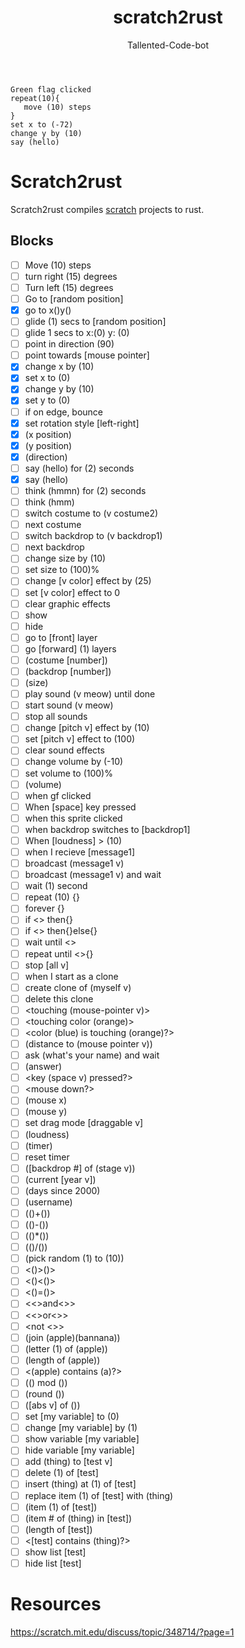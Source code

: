 #+TITLE: scratch2rust
#+AUTHOR: Tallented-Code-bot

#+begin_src scratch
Green flag clicked
repeat(10){
   move (10) steps
}
set x to (-72)
change y by (10)
say (hello)
#+end_src


* Scratch2rust
Scratch2rust compiles [[https://scratch.mit.edu][scratch]] projects to rust.

** Blocks
- [ ] Move (10) steps
- [ ] turn right (15) degrees
- [ ] Turn left (15) degrees
- [ ] Go to [random position]
- [X] go to x()y()
- [ ] glide (1) secs to [random position]
- [ ] glide 1 secs to x:(0) y: (0)
- [ ] point in direction (90)
- [ ] point towards [mouse pointer]
- [X] change x by (10)
- [X] set x to (0)
- [X] change y by (10)
- [X] set y to (0)
- [ ] if on edge, bounce
- [X] set rotation style [left-right]
- [X] (x position)
- [X] (y position)
- [X] (direction)
- [ ] say (hello) for (2) seconds
- [X] say (hello)
- [ ] think (hmmn) for (2) seconds
- [ ] think (hmm)
- [ ] switch costume to (v costume2)
- [ ] next costume
- [ ] switch backdrop to (v backdrop1)
- [ ] next backdrop
- [ ] change size by (10)
- [ ] set size to (100)%
- [ ] change [v color] effect by (25)
- [ ] set [v color] effect to 0
- [ ] clear graphic effects
- [ ] show
- [ ] hide
- [ ] go to [front] layer
- [ ] go [forward] (1) layers
- [ ] (costume [number])
- [ ] (backdrop [number])
- [ ] (size)
- [ ] play sound (v meow) until done
- [ ] start sound (v meow)
- [ ] stop all sounds
- [ ] change [pitch v] effect by (10)
- [ ] set [pitch v] effect to (100)
- [ ] clear sound effects
- [ ] change volume by (-10)
- [ ] set volume to (100)%
- [ ] (volume)
- [ ] when gf clicked
- [ ] When [space] key pressed
- [ ] when this sprite clicked
- [ ] when backdrop switches to [backdrop1]
- [ ] When [loudness] > (10)
- [ ] when I recieve [message1]
- [ ] broadcast (message1 v)
- [ ] broadcast (message1 v) and wait
- [ ] wait (1) second
- [ ] repeat (10) {}
- [ ] forever {}
- [ ] if <> then{}
- [ ] if <> then{}else{}
- [ ] wait until <>
- [ ] repeat until <>{}
- [ ] stop [all v]
- [ ] when I start as a clone
- [ ] create clone of (myself v)
- [ ] delete this clone
- [ ] <touching (mouse-pointer v)>
- [ ] <touching color (orange)>
- [ ] <color (blue) is touching (orange)?>
- [ ] (distance to (mouse pointer v))
- [ ] ask (what's your name) and wait
- [ ] (answer)
- [ ] <key (space v) pressed?>
- [ ] <mouse down?>
- [ ] (mouse x)
- [ ] (mouse y)
- [ ] set drag mode [draggable v]
- [ ] (loudness)
- [ ] (timer)
- [ ] reset timer
- [ ] ([backdrop #] of (stage v))
- [ ] (current [year v])
- [ ] (days since 2000)
- [ ] (username)
- [ ] (()+())
- [ ] (()-())
- [ ] (()*())
- [ ] (()/())
- [ ] (pick random (1) to (10))
- [ ] <()>()>
- [ ] <()<()>
- [ ] <()=()>
- [ ] <<>and<>>
- [ ] <<>or<>>
- [ ] <not <>>
- [ ] (join (apple)(bannana))
- [ ] (letter (1) of (apple))
- [ ] (length of (apple))
- [ ] <(apple) contains (a)?>
- [ ] (() mod ())
- [ ] (round ())
- [ ] ([abs v] of ())
- [ ] set [my variable] to (0)
- [ ] change [my variable] by (1)
- [ ] show variable [my variable]
- [ ] hide variable [my variable]
- [ ] add (thing) to [test v]
- [ ] delete (1) of [test]
- [ ] insert (thing) at (1) of [test]
- [ ] replace item (1) of [test] with (thing)
- [ ] (item (1) of [test])
- [ ] (item # of (thing) in [test])
- [ ] (length of [test])
- [ ] <[test] contains (thing)?>
- [ ] show list [test]
- [ ] hide list [test]
* Resources
[[https://scratch.mit.edu/discuss/topic/348714/?page=1]]
